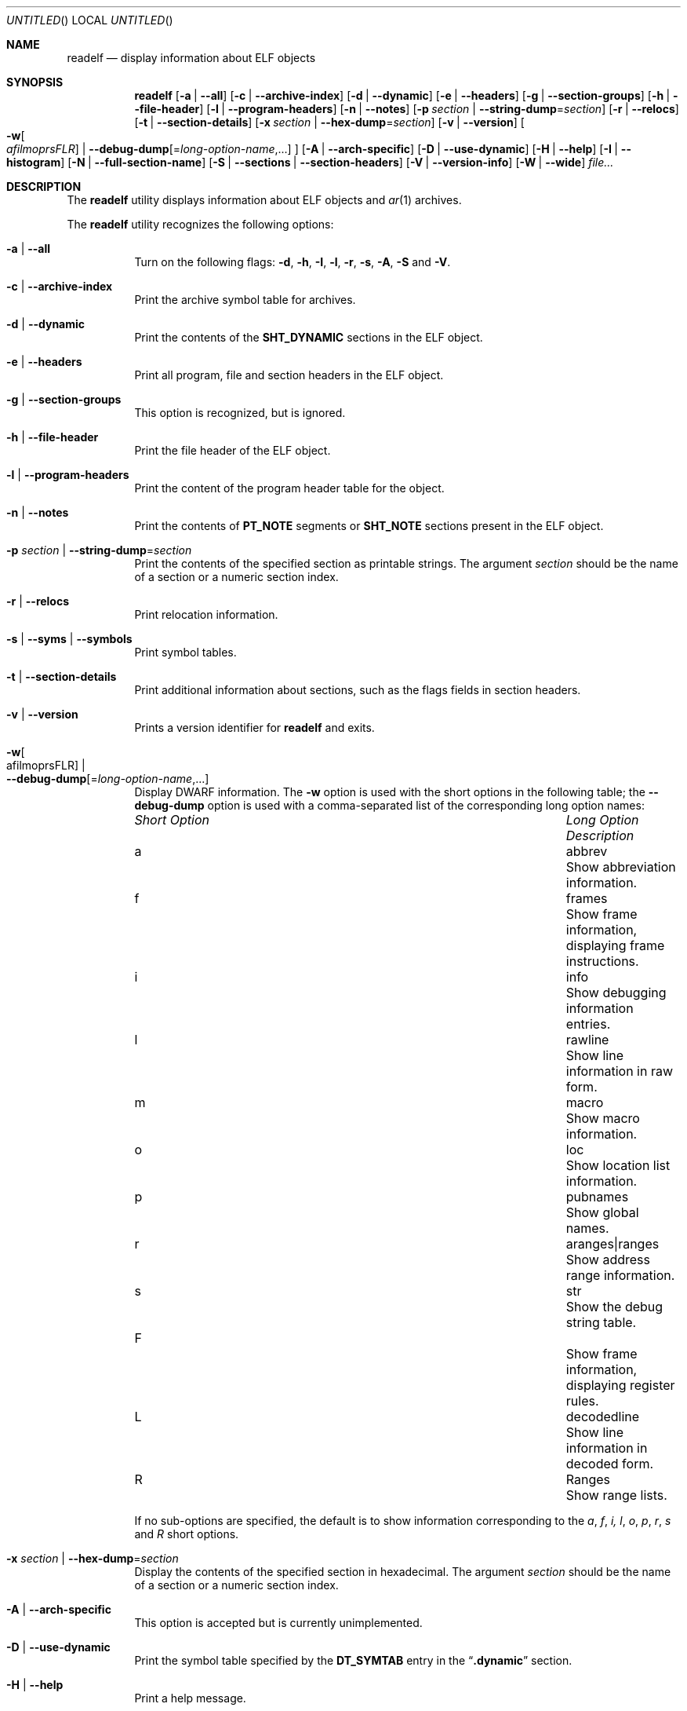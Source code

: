 .\" Copyright (c) 2009,2011 Joseph Koshy <jkoshy@users.sourceforge.net>
.\" All rights reserved.
.\"
.\" Redistribution and use in source and binary forms, with or without
.\" modification, are permitted provided that the following conditions
.\" are met:
.\" 1. Redistributions of source code must retain the above copyright
.\"    notice, this list of conditions and the following disclaimer
.\"    in this position and unchanged.
.\" 2. Redistributions in binary form must reproduce the above copyright
.\"    notice, this list of conditions and the following disclaimer in the
.\"    documentation and/or other materials provided with the distribution.
.\"
.\" THIS SOFTWARE IS PROVIDED BY THE AUTHORS ``AS IS'' AND ANY EXPRESS OR
.\" IMPLIED WARRANTIES, INCLUDING, BUT NOT LIMITED TO, THE IMPLIED WARRANTIES
.\" OF MERCHANTABILITY AND FITNESS FOR A PARTICULAR PURPOSE ARE DISCLAIMED.
.\" IN NO EVENT SHALL THE AUTHOR BE LIABLE FOR ANY DIRECT, INDIRECT,
.\" INCIDENTAL, SPECIAL, EXEMPLARY, OR CONSEQUENTIAL DAMAGES (INCLUDING, BUT
.\" NOT LIMITED TO, PROCUREMENT OF SUBSTITUTE GOODS OR SERVICES; LOSS OF USE,
.\" DATA, OR PROFITS; OR BUSINESS INTERRUPTION) HOWEVER CAUSED AND ON ANY
.\" THEORY OF LIABILITY, WHETHER IN CONTRACT, STRICT LIABILITY, OR TORT
.\" (INCLUDING NEGLIGENCE OR OTHERWISE) ARISING IN ANY WAY OUT OF THE USE OF
.\" THIS SOFTWARE, EVEN IF ADVISED OF THE POSSIBILITY OF SUCH DAMAGE.
.\"
.\" $Id: readelf.1 2577 2012-09-13 16:07:04Z jkoshy $
.\"
.Dd September 13, 2012
.Os
.Dt READELF 1
.Sh NAME
.Nm readelf
.Nd display information about ELF objects
.Sh SYNOPSIS
.Nm
.Op Fl a | Fl -all
.Op Fl c | Fl -archive-index
.Op Fl d | Fl -dynamic
.Op Fl e | Fl -headers
.Op Fl g | Fl -section-groups
.Op Fl h | Fl -file-header
.Op Fl l | Fl -program-headers
.Op Fl n | Fl -notes
.Op Fl p Ar section | Fl -string-dump Ns = Ns Ar section
.Op Fl r | Fl -relocs
.Op Fl t | Fl -section-details
.Op Fl x Ar section | Fl -hex-dump Ns = Ns Ar section
.Op Fl v | Fl -version
.Oo
.Fl w Ns Oo Ns Ar afilmoprsFLR Ns Oc |
.Fl -debug-dump Ns Op Ns = Ns Ar long-option-name , Ns ...
.Oc
.Op Fl A | Fl -arch-specific
.Op Fl D | Fl -use-dynamic
.Op Fl H | Fl -help
.Op Fl I | Fl -histogram
.Op Fl N | -full-section-name
.Op Fl S | Fl -sections | Fl -section-headers
.Op Fl V | Fl -version-info
.Op Fl W | Fl -wide
.Ar file...
.Sh DESCRIPTION
The
.Nm
utility displays information about ELF objects and
.Xr ar 1
archives.
.Pp
The
.Nm
utility recognizes the following options:
.Bl -tag -width indent
.It Fl a | Fl -all
Turn on the following flags:
.Fl d ,
.Fl h ,
.Fl I ,
.Fl l ,
.Fl r ,
.Fl s ,
.Fl A ,
.Fl S
and
.Fl V .
.It Fl c | Fl -archive-index
Print the archive symbol table for archives.
.It Fl d | Fl -dynamic
Print the contents of the
.Li SHT_DYNAMIC
sections in the ELF object.
.It Fl e | Fl -headers
Print all program, file and section headers in the ELF object.
.It Fl g | Fl -section-groups
This option is recognized, but is ignored.
.It Fl h | Fl -file-header
Print the file header of the ELF object.
.It Fl l | Fl -program-headers
Print the content of the program header table for the object.
.It Fl n | Fl -notes
Print the contents of
.Li PT_NOTE
segments or
.Li SHT_NOTE
sections present in the ELF object.
.It Fl p Ar section | Fl -string-dump Ns = Ns Ar section
Print the contents of the specified section as printable strings.
The argument
.Ar section
should be the name of a section or a numeric section index.
.It Fl r | Fl -relocs
Print relocation information.
.It Fl s | Fl -syms | Fl -symbols
Print symbol tables.
.It Fl t | Fl -section-details
Print additional information about sections, such as the flags
fields in section headers.
.It Fl v | Fl -version
Prints a version identifier for
.Nm
and exits.
.It Fl w Ns Oo afilmoprsFLR Oc | Xo
.Fl -debug-dump Ns Op Ns = Ns Ar long-option-name , Ns ...
.Xc
Display DWARF information.
The
.Fl w
option is used with the short options in the following
table; the
.Fl -debug-dump
option is used with a comma-separated list of the corresponding long
option names:
.Bl -column ".Em Short Option" "aranges|ranges"
.It Em Short Option Ta Em Long Option Ta Em Description
.It a Ta abbrev Ta Show abbreviation information.
.It f Ta frames Ta Show frame information, displaying frame instructions.
.It i Ta info Ta Show debugging information entries.
.It l Ta rawline Ta Show line information in raw form.
.It m Ta macro Ta Show macro information.
.It o Ta loc Ta Show location list information.
.It p Ta pubnames Ta Show global names.
.It r Ta aranges|ranges Ta Show address range information.
.It s Ta str Ta Show the debug string table.
.It F Ta Ta Show frame information, displaying register rules.
.It L Ta decodedline Ta Show line information in decoded form.
.It R Ta Ranges Ta Show range lists.
.El
.Pp
If no sub-options are specified, the default is to show information
corresponding to the
.Ar a , f , i, l , o , p , r , s
and
.Ar R
short options.
.It Fl x Ar section | Fl -hex-dump Ns = Ns Ar section
Display the contents of the specified section in hexadecimal.
The argument
.Ar section
should be the name of a section or a numeric section index.
.It Fl A | Fl -arch-specific
This option is accepted but is currently unimplemented.
.It Fl D | Fl -use-dynamic
Print the symbol table specified by the
.Li DT_SYMTAB
entry in the
.Dq Li .dynamic
section.
.It Fl H | Fl -help
Print a help message.
.It Fl I | Fl -histogram
Print information on bucket list lengths for sections of type
.Li SHT_HASH
and
.Li SHT_GNU_HASH .
.It Fl N | Fl -full-section-name
This option is accepted but is currently unimplemented.
.It Fl S | Fl -sections | Fl -section-headers
Print information in the section headers for each ELF object.
.It Fl V | Fl -version-info
Print symbol versioning information.
.It Fl W | Fl -wide
Print information about ELF structures using one long line per
structure.
If this option is not specified,
.Nm
will list information in the headers of 64 bit ELF objects on two
separate lines.
.El
.Sh EXIT STATUS
.Ex -std
.Sh SEE ALSO
.Xr nm 1 ,
.Xr addr2line 1 ,
.Xr elfcopy 1 ,
.Sh AUTHORS
The
.Nm
utility was written by
.An "Kai Wang" Aq kaiwang27@users.sourceforge.net .

